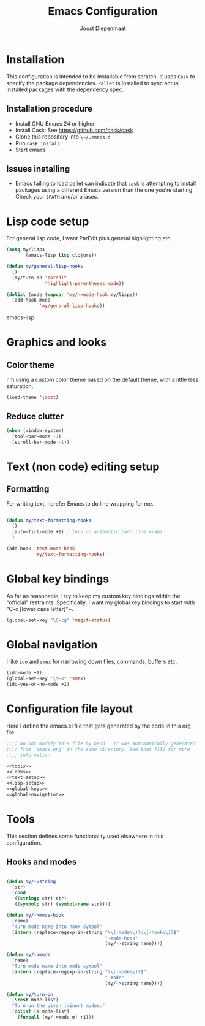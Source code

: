 #+TITLE: Emacs Configuration
#+AUTHOR: Joost Diepenmaat
#+EMAIL: joost@zeekat.nl

* Installation

  This configuration is intended to be installable from scratch.  It
  uses ~Cask~ to specify the package dependencies.  ~Pallet~ is
  installed to sync actual installed packages with the dependency
  spec.

** Installation procedure

  - Install GNU Emacs 24 or higher
  - Install Cask: See https://github.com/cask/cask
  - Clone this repository into ~\~/.emacs.d~
  - Run ~cask install~
  - Start emacs

** Issues installing

  - Emacs failing to load pallet can indicate that ~cask~ is
    attempting to install packages using a different Emacs version
    than the one you're starting. Check your ~$PATH~ and/or aliases.
* Lisp code setup

  For general lisp code, I want ParEdit plus general highlighting etc.
  
  #+name: lisp-setup
  #+begin_src emacs-lisp
    (setq my/lisps
          '(emacs-lisp lisp clojure))
    
    (defun my/general-lisp-hooks
      ()
      (my/turn-on 'paredit 
                  'highlight-parentheses-mode))
    
    (dolist (mode (mapcar 'my/->mode-hook my/lisps))
      (add-hook mode
                'my/general-lisp-hooks))
  #+end_src emacs-lisp

* Graphics and looks
** Color theme

   I'm using a custom color theme based on the default theme, with a
   little less saturation.

   #+name: looks   
   #+begin_src emacs-lisp
     (load-theme 'joost)
   #+end_src
   
** Reduce clutter

   #+name: looks
   #+begin_src emacs-lisp
     (when (window-system)
       (tool-bar-mode -1)
       (scroll-bar-mode -1))    
   #+end_src
   
* Text (non code) editing setup
  
** Formatting
   
   For writing text, I prefer Emacs to do line wrapping for me.

  #+name: text-setup
  #+begin_src emacs-lisp

    (defun my/text-formatting-hooks
      ()
      (auto-fill-mode +1) ; turn on automatic hard line wraps
      )
    
    (add-hook 'text-mode-hook
              'my/text-formatting-hooks)
  #+end_src

* Global key bindings
  
  As far as reasonable, I try to keep my custom key bindings within
  the "official" restraints. Specifically, I want my global key
  bindings to start with "C-c [lower case letter]"~.

  #+name: global-keys
  #+begin_src emacs-lisp
    (global-set-key "\C-cg" 'magit-status)
  #+end_src

* Global navigation
  
  I like ~ido~ and ~smex~ for narrowing down files, commands, buffers
  etc.
  
  #+name: global-navigation
  #+begin_src emacs-lisp
    (ido-mode +1)
    (global-set-key "\M-x" 'smex)
    (ido-yes-or-no-mode +1)
  #+end_src

* Configuration file layout
  
  Here I define the emacs.el file that gets generated by the code in
  this org file.

  #+begin_src emacs-lisp :tangle yes :noweb yes :exports code
    ;;;; Do not modify this file by hand.  It was automatically generated
    ;;;; from `emacs.org` in the same directory. See that file for more
    ;;;; information.
    
    <<tools>>
    <<looks>>
    <<text-setup>>
    <<lisp-setup>>
    <<global-keys>>
    <<global-navigation>>
  #+end_src
  
* Tools

  This section defines some functionality used elsewhere in this
  configuration.

** Hooks and modes

  #+name: tools
  #+begin_src emacs-lisp
    
    (defun my/->string
      (str)
      (cond
       ((stringp str) str)
       ((symbolp str) (symbol-name str))))
    
    (defun my/->mode-hook
      (name)
      "Turn mode name into hook symbol"
      (intern (replace-regexp-in-string "\\(-mode\\)?\\(-hook\\)?$" 
                                        "-mode-hook" 
                                        (my/->string name))))
    
    (defun my/->mode
      (name)
      "Turn mode name into mode symbol"
      (intern (replace-regexp-in-string "\\(-mode\\)?$" 
                                        "-mode"
                                        (my/->string name))))
               
    (defun my/turn-on
      (&rest mode-list)
      "Turn on the given (minor) modes."
      (dolist (m mode-list)
        (funcall (my/->mode m) +1)))
    
   #+end_src
